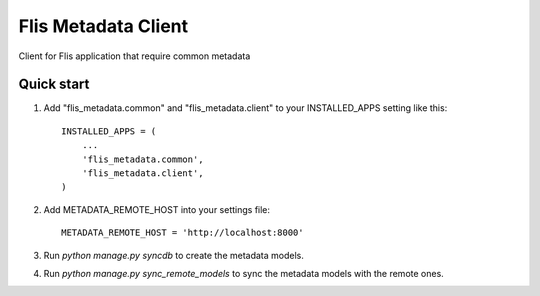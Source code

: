 ====================
Flis Metadata Client
====================

Client for Flis application that require common metadata

Quick start
-----------

1. Add "flis_metadata.common" and "flis_metadata.client"
   to your INSTALLED_APPS setting like this::

      INSTALLED_APPS = (
          ...
          'flis_metadata.common',
          'flis_metadata.client',
      )

2. Add METADATA_REMOTE_HOST into your settings file::

     METADATA_REMOTE_HOST = 'http://localhost:8000'

3. Run `python manage.py syncdb` to create the metadata models.

4. Run `python manage.py sync_remote_models` to sync the metadata models with
   the remote ones.
